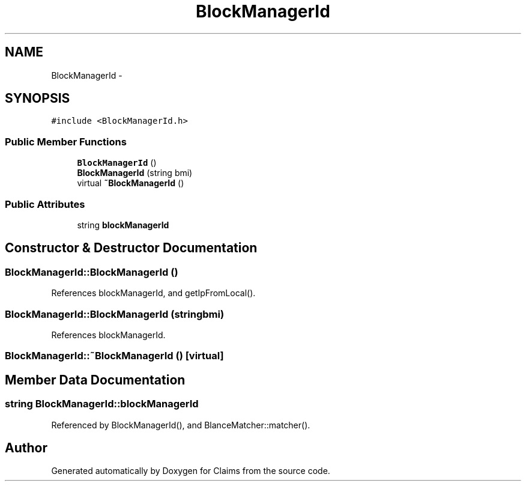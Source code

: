 .TH "BlockManagerId" 3 "Thu Nov 12 2015" "Claims" \" -*- nroff -*-
.ad l
.nh
.SH NAME
BlockManagerId \- 
.SH SYNOPSIS
.br
.PP
.PP
\fC#include <BlockManagerId\&.h>\fP
.SS "Public Member Functions"

.in +1c
.ti -1c
.RI "\fBBlockManagerId\fP ()"
.br
.ti -1c
.RI "\fBBlockManagerId\fP (string bmi)"
.br
.ti -1c
.RI "virtual \fB~BlockManagerId\fP ()"
.br
.in -1c
.SS "Public Attributes"

.in +1c
.ti -1c
.RI "string \fBblockManagerId\fP"
.br
.in -1c
.SH "Constructor & Destructor Documentation"
.PP 
.SS "BlockManagerId::BlockManagerId ()"

.PP
References blockManagerId, and getIpFromLocal()\&.
.SS "BlockManagerId::BlockManagerId (stringbmi)"

.PP
References blockManagerId\&.
.SS "BlockManagerId::~BlockManagerId ()\fC [virtual]\fP"

.SH "Member Data Documentation"
.PP 
.SS "string BlockManagerId::blockManagerId"

.PP
Referenced by BlockManagerId(), and BlanceMatcher::matcher()\&.

.SH "Author"
.PP 
Generated automatically by Doxygen for Claims from the source code\&.
